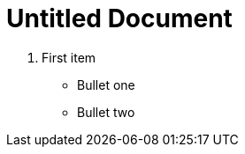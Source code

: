 = Untitled Document
:toc:
:icons: font
:experimental:
:source-highlighter: highlight.js

. First item

* Bullet one
* Bullet two

